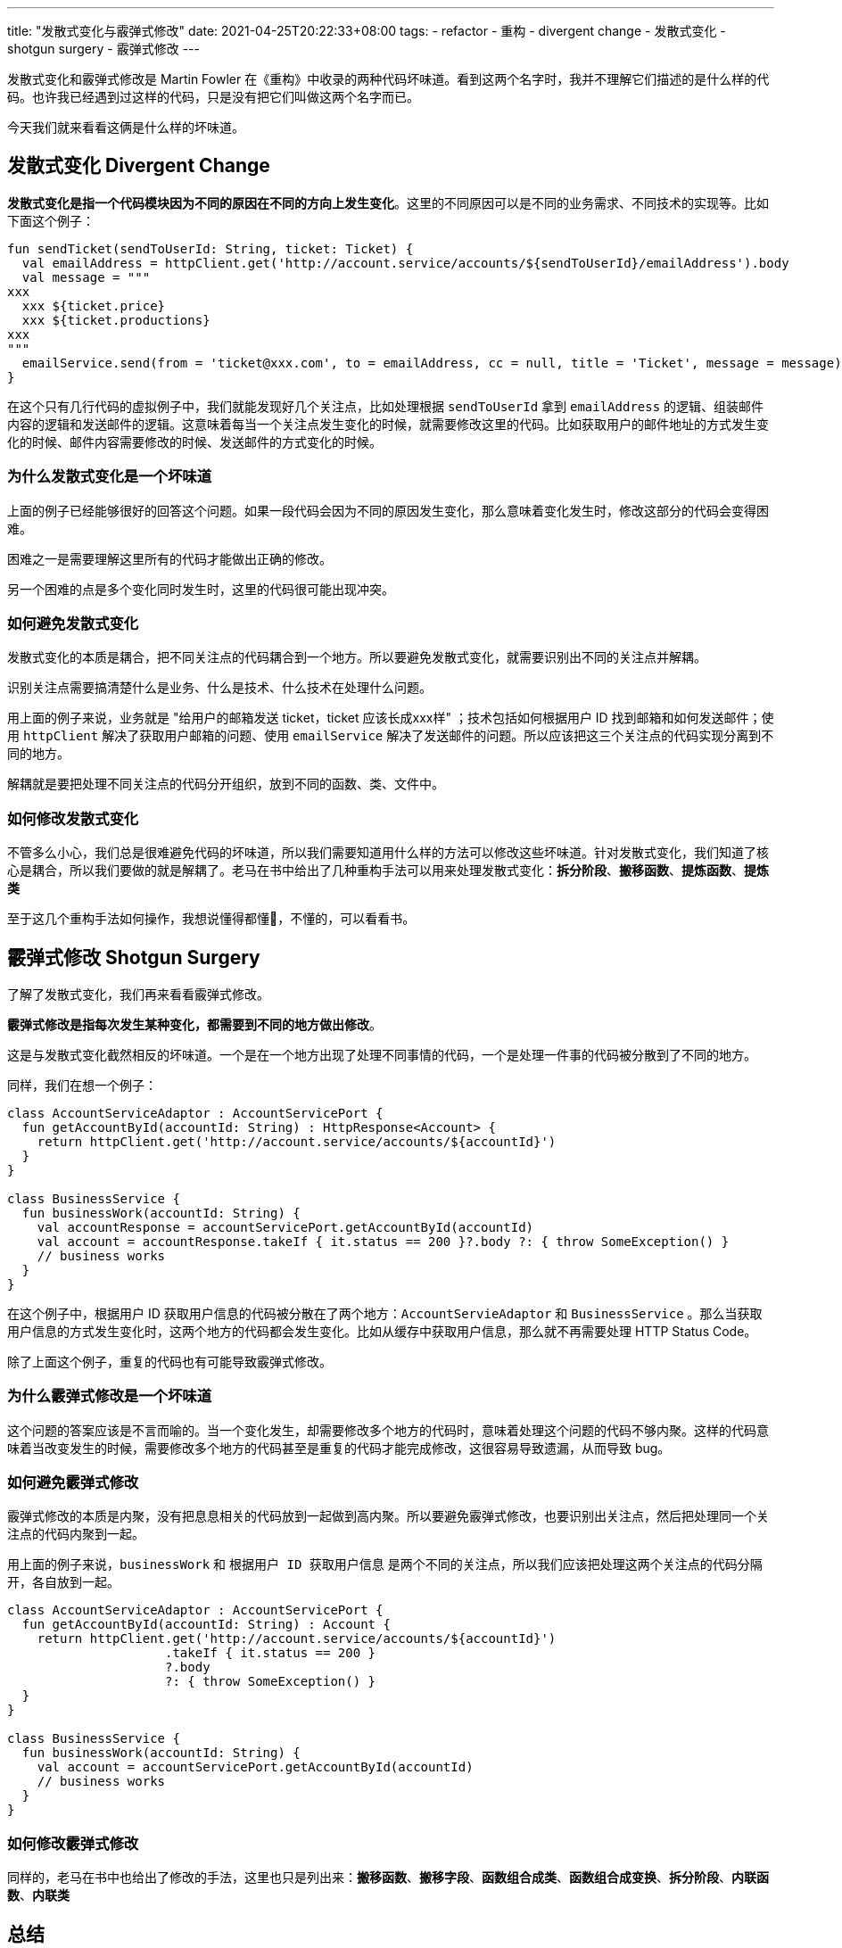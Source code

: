---
title: "发散式变化与霰弹式修改"
date: 2021-04-25T20:22:33+08:00
tags:
  - refactor
  - 重构
  - divergent change
  - 发散式变化
  - shotgun surgery
  - 霰弹式修改
---

发散式变化和霰弹式修改是 Martin Fowler 在《重构》中收录的两种代码坏味道。看到这两个名字时，我并不理解它们描述的是什么样的代码。也许我已经遇到过这样的代码，只是没有把它们叫做这两个名字而已。

今天我们就来看看这俩是什么样的坏味道。

== 发散式变化 Divergent Change

*发散式变化是指一个代码模块因为不同的原因在不同的方向上发生变化*。这里的不同原因可以是不同的业务需求、不同技术的实现等。比如下面这个例子：

[source,kotlin]
----
fun sendTicket(sendToUserId: String, ticket: Ticket) {
  val emailAddress = httpClient.get('http://account.service/accounts/${sendToUserId}/emailAddress').body
  val message = """
xxx
  xxx ${ticket.price}
  xxx ${ticket.productions}
xxx
"""
  emailService.send(from = 'ticket@xxx.com', to = emailAddress, cc = null, title = 'Ticket', message = message)
}
----

在这个只有几行代码的虚拟例子中，我们就能发现好几个关注点，比如处理根据 `sendToUserId` 拿到 `emailAddress` 的逻辑、组装邮件内容的逻辑和发送邮件的逻辑。这意味着每当一个关注点发生变化的时候，就需要修改这里的代码。比如获取用户的邮件地址的方式发生变化的时候、邮件内容需要修改的时候、发送邮件的方式变化的时候。

=== 为什么发散式变化是一个坏味道

上面的例子已经能够很好的回答这个问题。如果一段代码会因为不同的原因发生变化，那么意味着变化发生时，修改这部分的代码会变得困难。

困难之一是需要理解这里所有的代码才能做出正确的修改。

另一个困难的点是多个变化同时发生时，这里的代码很可能出现冲突。

=== 如何避免发散式变化

发散式变化的本质是耦合，把不同关注点的代码耦合到一个地方。所以要避免发散式变化，就需要识别出不同的关注点并解耦。

识别关注点需要搞清楚什么是业务、什么是技术、什么技术在处理什么问题。

用上面的例子来说，业务就是 "给用户的邮箱发送 ticket，ticket 应该长成xxx样" ；技术包括如何根据用户 ID 找到邮箱和如何发送邮件；使用 `httpClient` 解决了获取用户邮箱的问题、使用 `emailService` 解决了发送邮件的问题。所以应该把这三个关注点的代码实现分离到不同的地方。

解耦就是要把处理不同关注点的代码分开组织，放到不同的函数、类、文件中。

=== 如何修改发散式变化

不管多么小心，我们总是很难避免代码的坏味道，所以我们需要知道用什么样的方法可以修改这些坏味道。针对发散式变化，我们知道了核心是耦合，所以我们要做的就是解耦了。老马在书中给出了几种重构手法可以用来处理发散式变化：*拆分阶段*、*搬移函数*、*提炼函数*、*提炼类*

至于这几个重构手法如何操作，我想说懂得都懂🤪，不懂的，可以看看书。

== 霰弹式修改 Shotgun Surgery

了解了发散式变化，我们再来看看霰弹式修改。

*霰弹式修改是指每次发生某种变化，都需要到不同的地方做出修改*。

这是与发散式变化截然相反的坏味道。一个是在一个地方出现了处理不同事情的代码，一个是处理一件事的代码被分散到了不同的地方。

同样，我们在想一个例子：

[source,kotlin]
----
class AccountServiceAdaptor : AccountServicePort {
  fun getAccountById(accountId: String) : HttpResponse<Account> {
    return httpClient.get('http://account.service/accounts/${accountId}')
  }
}

class BusinessService {
  fun businessWork(accountId: String) {
    val accountResponse = accountServicePort.getAccountById(accountId)
    val account = accountResponse.takeIf { it.status == 200 }?.body ?: { throw SomeException() }
    // business works
  }
}
----

在这个例子中，根据用户 ID 获取用户信息的代码被分散在了两个地方：`AccountServieAdaptor` 和 `BusinessService` 。那么当获取用户信息的方式发生变化时，这两个地方的代码都会发生变化。比如从缓存中获取用户信息，那么就不再需要处理 HTTP Status Code。

除了上面这个例子，重复的代码也有可能导致霰弹式修改。

=== 为什么霰弹式修改是一个坏味道

这个问题的答案应该是不言而喻的。当一个变化发生，却需要修改多个地方的代码时，意味着处理这个问题的代码不够内聚。这样的代码意味着当改变发生的时候，需要修改多个地方的代码甚至是重复的代码才能完成修改，这很容易导致遗漏，从而导致 bug。

=== 如何避免霰弹式修改

霰弹式修改的本质是内聚，没有把息息相关的代码放到一起做到高内聚。所以要避免霰弹式修改，也要识别出关注点，然后把处理同一个关注点的代码内聚到一起。

用上面的例子来说，`businessWork` 和 `根据用户 ID 获取用户信息` 是两个不同的关注点，所以我们应该把处理这两个关注点的代码分隔开，各自放到一起。

[source,kotlin]
----
class AccountServiceAdaptor : AccountServicePort {
  fun getAccountById(accountId: String) : Account {
    return httpClient.get('http://account.service/accounts/${accountId}')
                     .takeIf { it.status == 200 }
                     ?.body
                     ?: { throw SomeException() }
  }
}

class BusinessService {
  fun businessWork(accountId: String) {
    val account = accountServicePort.getAccountById(accountId)
    // business works
  }
}
----

=== 如何修改霰弹式修改

同样的，老马在书中也给出了修改的手法，这里也只是列出来：**搬移函数**、**搬移字段**、**函数组合成类**、**函数组合成变换**、**拆分阶段**、**内联函数**、**内联类**

== 总结

我们可以认为发散式变化在强调低耦合，把不相关的代码分离到不同的地方；霰弹式修改在强调高内聚，把相关的代码放到同一个地方。

它们的名字看起来有点隐晦，难以顾名思义。但是它们其实就是我们一直推崇的**高内聚、低耦合**。
